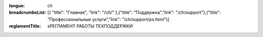 :langue: ch

:breadcrumbsList: [{ "title": "Главная", "link": "/ch/" },{"title": "Поддержка","link": "/ch/support"},{"title": "Профессиональные услуги","link": "/ch/support/ps.html"}]

:reglamentTitle: sРЕГЛАМЕНТ РАБОТЫ ТЕХПОДДЕРЖКИ

.. title:: ANGIE Reglament
